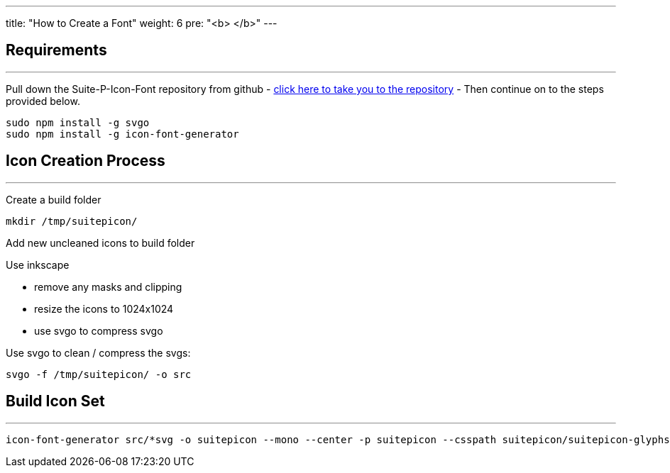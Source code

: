 ---
title: "How to Create a Font"
weight: 6
pre: "<b> </b>"
---

== Requirements
'''

Pull down the Suite-P-Icon-Font repository from github - https://github.com/salesagility/SuiteP-Icon-Font[click here to take you to the repository] - Then continue on to the steps provided below.

....
sudo npm install -g svgo
sudo npm install -g icon-font-generator
....

== Icon Creation Process
'''

Create a build folder

....
mkdir /tmp/suitepicon/
....

Add new uncleaned icons to build folder

Use inkscape

* remove any masks and clipping
* resize the icons to 1024x1024
* use svgo to compress svgo

Use svgo to clean / compress the svgs:

....
svgo -f /tmp/suitepicon/ -o src
....

== Build Icon Set
'''

....
icon-font-generator src/*svg -o suitepicon --mono --center -p suitepicon --csspath suitepicon/suitepicon-glyphs.scss --name suitepicon
....